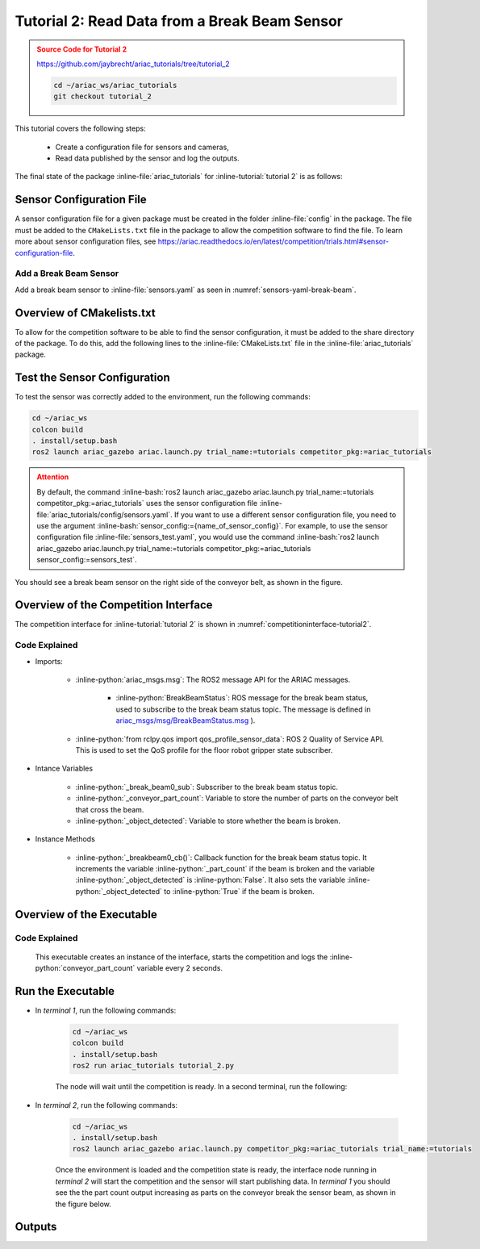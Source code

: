 
.. _TUTORIAL_2:

.. only:: builder_html or readthedocs

.. role:: inline-python(code)
    :language: python

.. role:: inline-file(file)

.. role:: inline-tutorial(file)

.. role:: inline-bash(code)
    :language: bash

=========================================================
Tutorial 2: Read Data from a Break Beam Sensor
=========================================================

.. admonition:: Source Code for Tutorial 2
  :class: attention
  :name: tutorial_2
  
  `https://github.com/jaybrecht/ariac_tutorials/tree/tutorial_2 <https://github.com/jaybrecht/ariac_tutorials/tree/tutorial_2>`_ 

  .. code-block:: bash
    
        cd ~/ariac_ws/ariac_tutorials
        git checkout tutorial_2


This tutorial covers the following steps:

  - Create a configuration file for sensors and cameras, 
  - Read data published by the sensor and log the outputs.

The final state of the package :inline-file:`ariac_tutorials` for :inline-tutorial:`tutorial 2` is as follows:

.. code-block:: text
    :emphasize-lines: 4,5,11
    :class: no-copybutton
    
    ariac_tutorials
    ├── CMakeLists.txt
    ├── package.xml
    ├── config
    │   └── sensors.yaml
    ├── ariac_tutorials
    │   ├── __init__.py
    │   └── competition_interface.py
    └── nodes
        ├── tutorial_1.py
        └── tutorial_2.py


Sensor Configuration File
-----------------------------------
A sensor configuration file for a given package must be created in the folder :inline-file:`config` in the package. The file must be added to the ``CMakeLists.txt`` file in the package to allow the competition software to find the file.
To learn more about sensor configuration files, see `https://ariac.readthedocs.io/en/latest/competition/trials.html#sensor-configuration-file  <https://ariac.readthedocs.io/en/latest/competition/trials.html#sensor-configuration-file>`_.

Add a Break Beam Sensor
^^^^^^^^^^^^^^^^^^^^^^^^

Add a break beam sensor to  :inline-file:`sensors.yaml` as seen in :numref:`sensors-yaml-break-beam`. 

.. code-block:: yaml
    :caption: Add a break beam sensor in sensors.yaml
    :name: sensors-yaml-break-beam

    
    sensors:
      breakbeam_0:
        type: break_beam
        visualize_fov: true
        pose:
          xyz: [-0.36, 3.5, 0.88]
          rpy: [0, 0, pi]




Overview of CMakelists.txt
--------------------------------------------

To allow for the competition software to be able to find the sensor configuration, it must be added to the share directory of the package. 
To do this, add the following lines to the :inline-file:`CMakeLists.txt` file in the :inline-file:`ariac_tutorials` package.

.. code-block:: cmake
    :emphasize-lines: 15-18, 26

    cmake_minimum_required(VERSION 3.8)
    project(ariac_tutorials)

    if(CMAKE_COMPILER_IS_GNUCXX OR CMAKE_CXX_COMPILER_ID MATCHES "Clang")
    add_compile_options(-Wall -Wextra -Wpedantic)
    endif()

    find_package(ament_cmake REQUIRED)
    find_package(ament_cmake_python REQUIRED)
    find_package(rclcpp REQUIRED)
    find_package(rclpy REQUIRED)
    find_package(ariac_msgs REQUIRED)

    # Install the config directory to the package share directory
    install(DIRECTORY 
    config
    DESTINATION share/${PROJECT_NAME}
    )

    # Install Python modules
    ament_python_install_package(${PROJECT_NAME} SCRIPTS_DESTINATION lib/${PROJECT_NAME})

    # Install Python executables
    install(PROGRAMS
    nodes/tutorial_1.py
    nodes/tutorial_2.py
    DESTINATION lib/${PROJECT_NAME}
    )

    ament_package()


Test the Sensor Configuration
--------------------------------------------

To test  the sensor was correctly added to the environment, run the following commands:

.. code-block:: bash

  cd ~/ariac_ws
  colcon build
  . install/setup.bash
  ros2 launch ariac_gazebo ariac.launch.py trial_name:=tutorials competitor_pkg:=ariac_tutorials


.. admonition:: Attention
  :class: warning
  
  By default, the command :inline-bash:`ros2 launch ariac_gazebo ariac.launch.py trial_name:=tutorials competitor_pkg:=ariac_tutorials` uses the sensor configuration file :inline-file:`ariac_tutorials/config/sensors.yaml`. If you want to use a different sensor configuration file, you need to use the argument :inline-bash:`sensor_config:={name_of_sensor_config}`. For example, to use the sensor configuration file :inline-file:`sensors_test.yaml`, you would use the command :inline-bash:`ros2 launch ariac_gazebo ariac.launch.py trial_name:=tutorials competitor_pkg:=ariac_tutorials sensor_config:=sensors_test`.



You should see a break beam sensor on the right side of the conveyor belt, as shown in the figure.


.. figure:: ../images/tutorial_2_image1.png
    :align: center
    :alt: Break beam sensor in Gazebo




Overview of the Competition Interface
--------------------------------------------

The competition interface for :inline-tutorial:`tutorial 2` is shown in :numref:`competitioninterface-tutorial2`.

.. code-block:: python
    :caption: competition_interface.py
    :name: competitioninterface-tutorial2
    :linenos:

    import rclpy
    from rclpy.node import Node
    from rclpy.qos import qos_profile_sensor_data
    from rclpy.parameter import Parameter

    from ariac_msgs.msg import (
        CompetitionState as CompetitionStateMsg,
        BreakBeamStatus as BreakBeamStatusMsg,
    )

    from std_srvs.srv import Trigger


    class CompetitionInterface(Node):
        '''
        Class for a competition interface node.

        Args:
            Node (rclpy.node.Node): Parent class for ROS nodes

        Raises:
            KeyboardInterrupt: Exception raised when the user uses Ctrl+C to kill a process
        '''
        _competition_states = {
            CompetitionStateMsg.IDLE: 'idle',
            CompetitionStateMsg.READY: 'ready',
            CompetitionStateMsg.STARTED: 'started',
            CompetitionStateMsg.ORDER_ANNOUNCEMENTS_DONE: 'order_announcements_done',
            CompetitionStateMsg.ENDED: 'ended',
        }
        '''Dictionary for converting CompetitionState constants to strings'''

        def __init__(self):
            super().__init__('competition_interface')

            sim_time = Parameter(
                "use_sim_time",
                rclpy.Parameter.Type.BOOL,
                True
            )

            self.set_parameters([sim_time])

            # Service client for starting the competition
            self._start_competition_client = self.create_client(Trigger, '/ariac/start_competition')

            # Subscriber to the competition state topic
            self._competition_state_sub = self.create_subscription(
                CompetitionStateMsg,
                '/ariac/competition_state',
                self._competition_state_cb,
                10)
            # Store the state of the competition
            self._competition_state: CompetitionStateMsg = None

            # Subscriber to the break beam status topic
            self._break_beam0_sub = self.create_subscription(
                BreakBeamStatusMsg,
                '/ariac/sensors/breakbeam_0/status',
                self._breakbeam0_cb,
                qos_profile_sensor_data)
            # Store the number of parts that crossed the beam
            self._conveyor_part_count = 0
            # Store whether the beam is broken
            self._object_detected = False

        @property
        def conveyor_part_count(self):
            '''Number of parts that crossed the beam.'''
            return self._conveyor_part_count

        def _breakbeam0_cb(self, msg: BreakBeamStatusMsg):
            '''Callback for the topic /ariac/sensors/breakbeam_0/status

            Arguments:
                msg -- BreakBeamStatusMsg message
            '''
            if not self._object_detected and msg.object_detected:
                self._conveyor_part_count += 1

            self._object_detected = msg.object_detected

        def _competition_state_cb(self, msg: CompetitionStateMsg):
            '''Callback for the topic /ariac/competition_state

            Arguments:
                msg -- CompetitionState message
            '''
            # Log if competition state has changed
            if self._competition_state != msg.competition_state:
                self.get_logger().info(
                    f'Competition state is: {CompetitionInterface._competition_states[msg.competition_state]}',
                    throttle_duration_sec=1.0)
            self._competition_state = msg.competition_state

        def start_competition(self):
            '''Function to start the competition.
            '''
            self.get_logger().info('Waiting for competition to be ready')

            if self._competition_state == CompetitionStateMsg.STARTED:
                return
            # Wait for competition to be ready
            while self._competition_state != CompetitionStateMsg.READY:
                try:
                    rclpy.spin_once(self)
                except KeyboardInterrupt:
                    return

            self.get_logger().info('Competition is ready. Starting...')

            # Call ROS service to start competition
            while not self._start_competition_client.wait_for_service(timeout_sec=1.0):
                self.get_logger().info('Waiting for /ariac/start_competition to be available...')

            # Create trigger request and call starter service
            request = Trigger.Request()
            future = self._start_competition_client.call_async(request)

            # Wait until the service call is completed
            rclpy.spin_until_future_complete(self, future)

            if future.result().success:
                self.get_logger().info('Started competition.')
            else:
                self.get_logger().info('Unable to start competition')



        



Code Explained
^^^^^^^^^^^^^^^^^^^^^^^
- Imports:

    - :inline-python:`ariac_msgs.msg`: The ROS2 message API for the ARIAC messages.

        - :inline-python:`BreakBeamStatus`: ROS message for the break beam status, used to subscribe to the break beam status topic. The message is defined in  `ariac_msgs/msg/BreakBeamStatus.msg <https://github.com/usnistgov/ARIAC/blob/ariac2023/ariac_msgs/msg/BreakBeamStatus.msg>`_ ).
    - :inline-python:`from rclpy.qos import qos_profile_sensor_data`: ROS 2 Quality of Service API. This is used to set the QoS profile for the floor robot gripper state subscriber.

- Intance Variables

    - :inline-python:`_break_beam0_sub`: Subscriber to the break beam status topic. 
    - :inline-python:`_conveyor_part_count`: Variable to store the number of parts on the conveyor belt that cross the beam.
    - :inline-python:`_object_detected`: Variable to store whether the beam is broken.

- Instance Methods

    - :inline-python:`_breakbeam0_cb()`: Callback function for the break beam status topic. It increments the variable :inline-python:`_part_count` if the beam is broken and the variable :inline-python:`_object_detected` is :inline-python:`False`. It also sets the variable :inline-python:`_object_detected` to :inline-python:`True` if the beam is broken.
    

Overview of the Executable
--------------------------------

.. code-block:: python
    :caption: tutorial_2.py
    
    #!/usr/bin/env python3

    import rclpy
    from ariac_tutorials.competition_interface import CompetitionInterface

    def main(args=None):
        rclpy.init(args=args)
        interface = CompetitionInterface()
        interface.start_competition()

        while rclpy.ok():
            try:
                rclpy.spin_once(interface)
                interface.get_logger().info(f'Part Count: {interface.conveyor_part_count}', throttle_duration_sec=2.0)
            except KeyboardInterrupt:
                break

        interface.destroy_node()
        rclpy.shutdown()

    if __name__ == '__main__':
        main()

Code Explained
^^^^^^^^^^^^^^^^^^^^^^^

 This executable creates an instance of the interface, starts the competition and logs the :inline-python:`conveyor_part_count` variable every 2 seconds. 


Run the Executable
--------------------------------

- In *terminal 1*, run the following commands:

    .. code-block:: bash

        cd ~/ariac_ws
        colcon build
        . install/setup.bash
        ros2 run ariac_tutorials tutorial_2.py


    The node will wait until the competition is ready. In a second terminal, run the following:


- In *terminal 2*, run the following commands:

    .. code-block:: bash

        cd ~/ariac_ws
        . install/setup.bash
        ros2 launch ariac_gazebo ariac.launch.py competitor_pkg:=ariac_tutorials trial_name:=tutorials


    Once the environment is loaded and the competition state is ready, the interface node running in *terminal 2* will start the competition and the sensor will start publishing data. In *terminal 1* you should see the the part count output increasing as parts on the conveyor break the sensor beam, as shown in the figure below.

    .. figure:: ../images/tutorial_2_image2.png
        :align: center


Outputs
--------------------------------


.. code-block:: console
    :class: no-copybutton
    :caption: Outputs:  *terminal 1*
    
    [INFO] [1679030246.597452729] [competition_interface]: Part Count: 0
    [INFO] [1679030248.597506278] [competition_interface]: Part Count: 0
    [INFO] [1679030250.598559700] [competition_interface]: Part Count: 0
    [INFO] [1679030252.599054150] [competition_interface]: Part Count: 0
    [INFO] [1679030254.600060902] [competition_interface]: Part Count: 0
    [INFO] [1679030256.600613831] [competition_interface]: Part Count: 0
    [INFO] [1679030258.601208258] [competition_interface]: Part Count: 0
    [INFO] [1679030260.602070416] [competition_interface]: Part Count: 1
    [INFO] [1679030262.602922331] [competition_interface]: Part Count: 1
    [INFO] [1679030264.603971647] [competition_interface]: Part Count: 1
    [INFO] [1679030266.604177567] [competition_interface]: Part Count: 2
    [INFO] [1679030268.605299171] [competition_interface]: Part Count: 2
    [INFO] [1679030270.605708942] [competition_interface]: Part Count: 3
    [INFO] [1679030272.606264426] [competition_interface]: Part Count: 3
    [INFO] [1679030274.606734362] [competition_interface]: Part Count: 3
    [INFO] [1679030276.607208635] [competition_interface]: Part Count: 4
    [INFO] [1679030278.608460268] [competition_interface]: Part Count: 4
    [INFO] [1679030280.608596068] [competition_interface]: Part Count: 4
